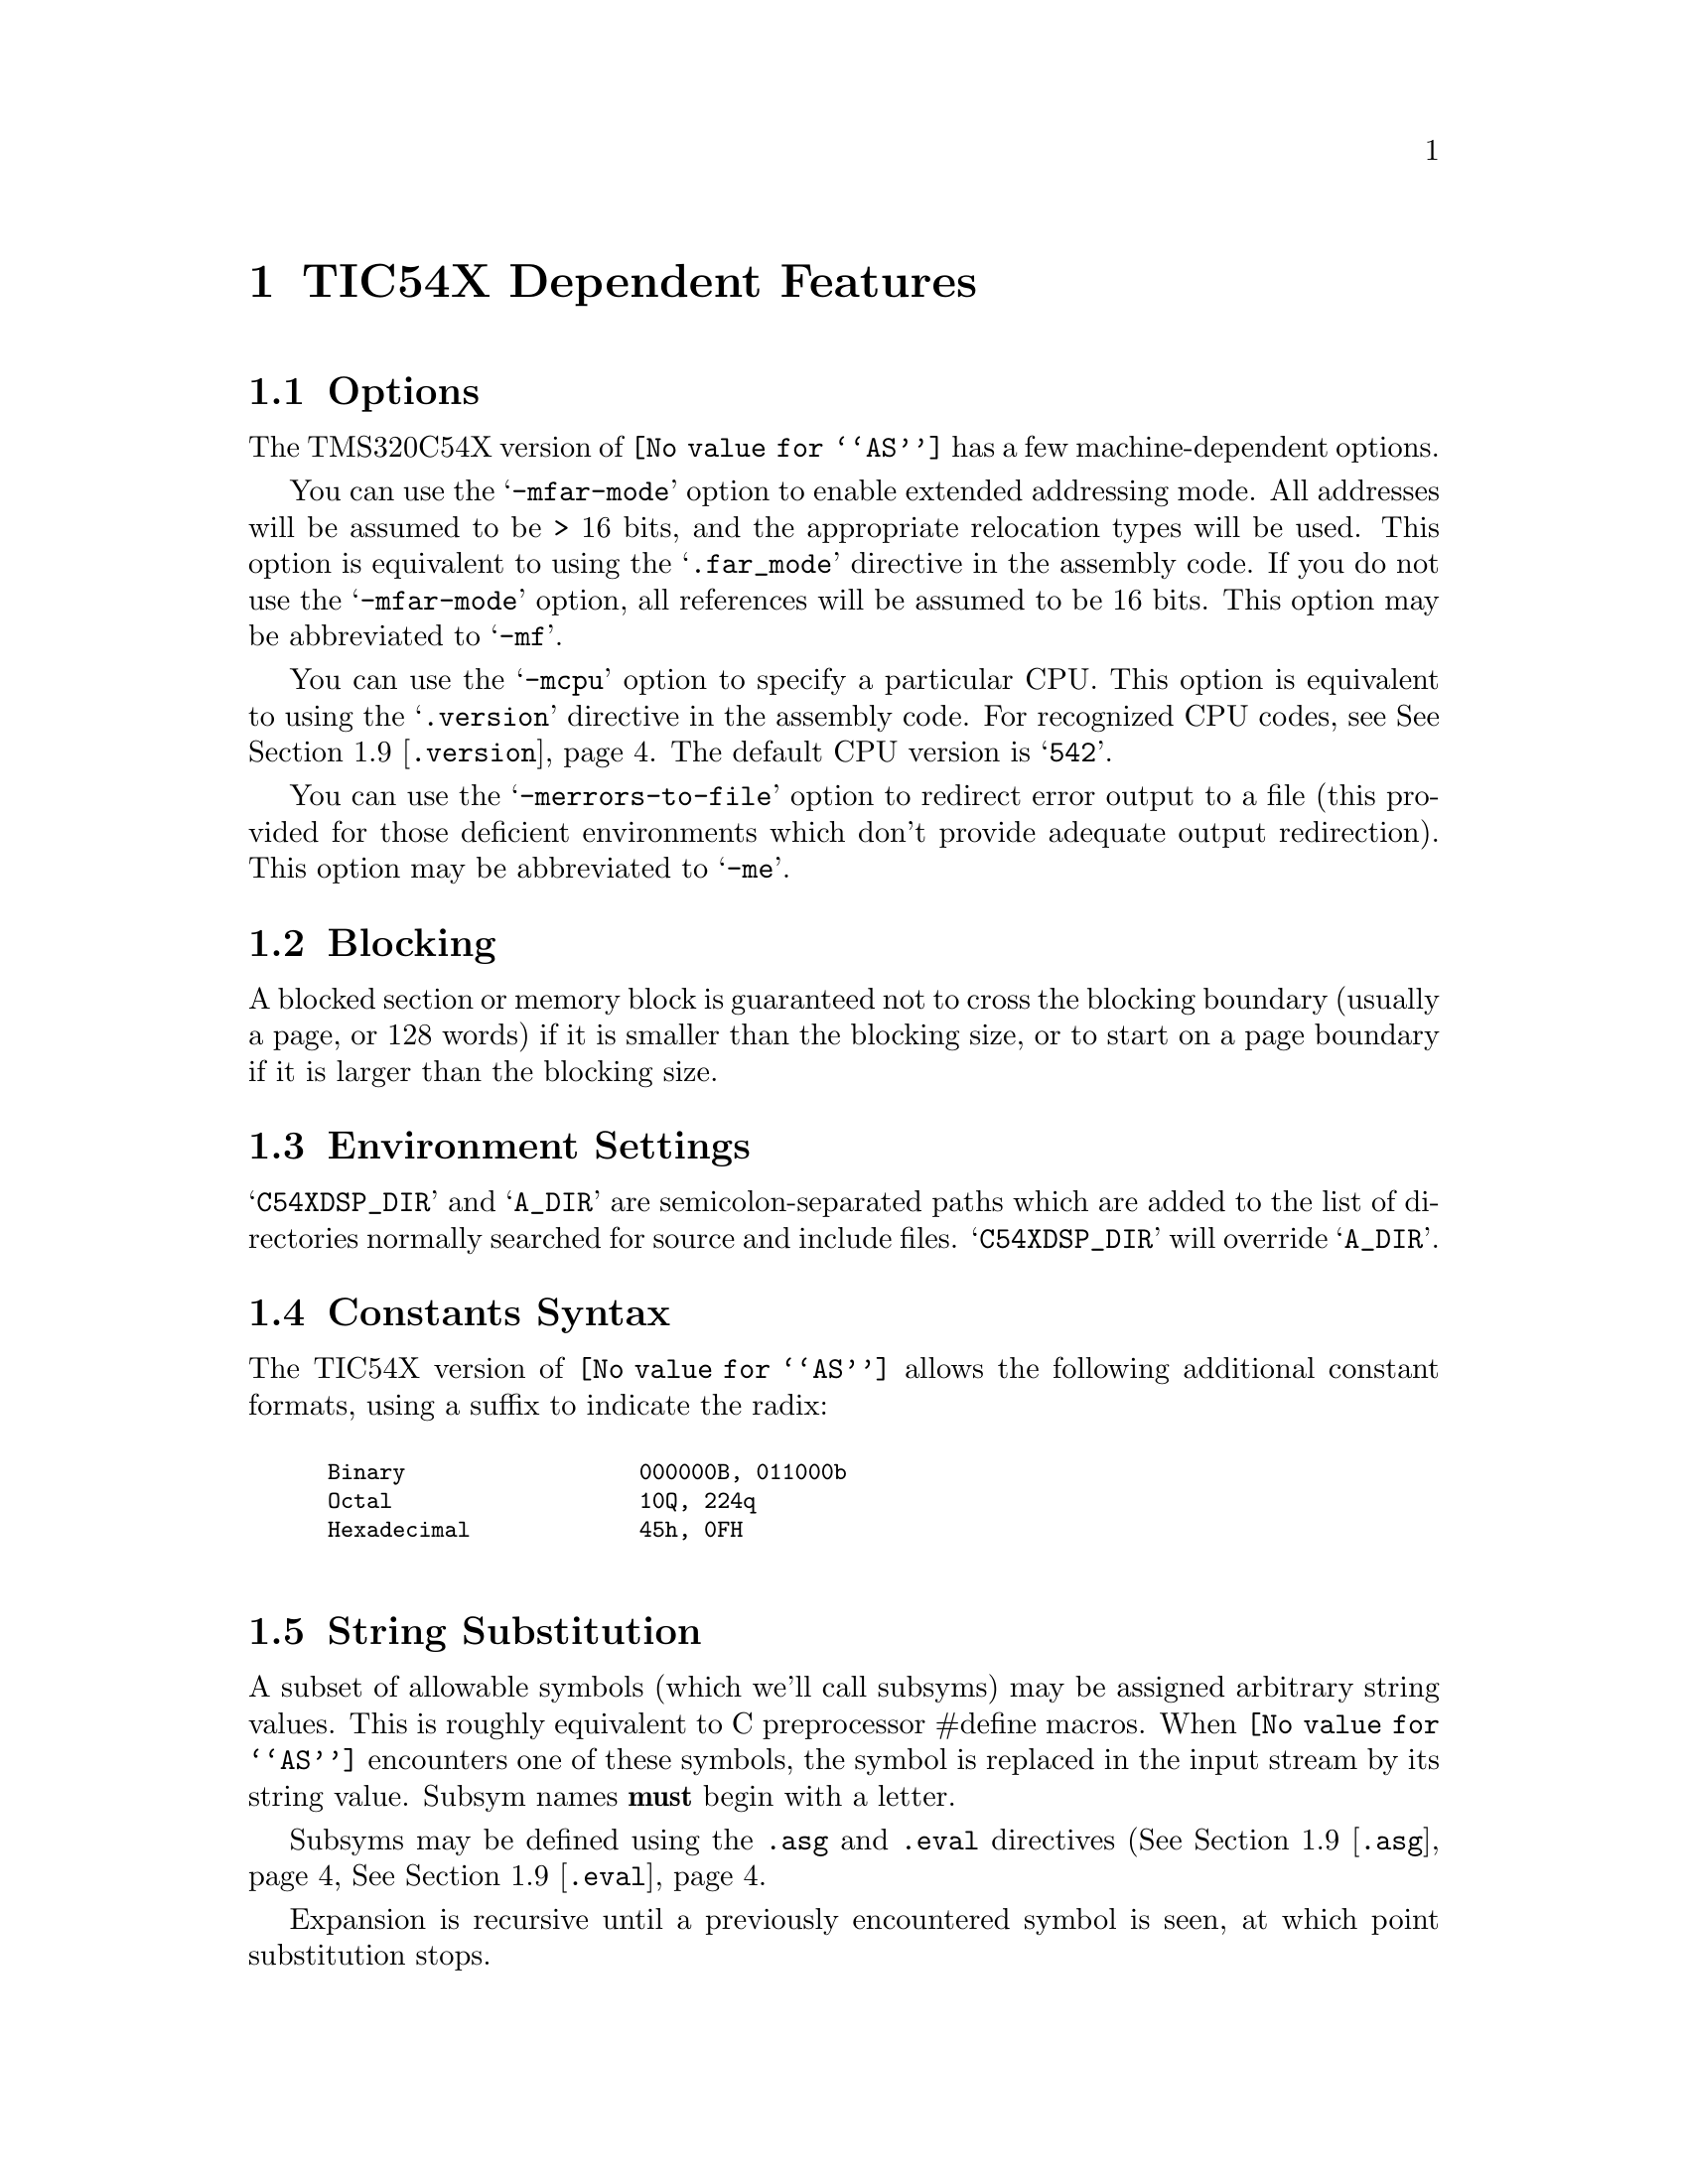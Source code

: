 @c Copyright (C) 2000-2020 Free Software Foundation, Inc.
@c This is part of the GAS manual.
@c For copying conditions, see the file as.texinfo.
@c TI TMS320C54X description by Timothy Wall, twall@cygnus.com
@ifset GENERIC
@page
@node TIC54X-Dependent
@chapter TIC54X Dependent Features
@end ifset
@ifclear GENERIC
@node Machine Dependencies
@chapter TIC54X Dependent Features
@end ifclear

@cindex TIC54X support
@menu
* TIC54X-Opts::              Command-line Options
* TIC54X-Block::             Blocking
* TIC54X-Env::               Environment Settings
* TIC54X-Constants::         Constants Syntax
* TIC54X-Subsyms::           String Substitution
* TIC54X-Locals::            Local Label Syntax
* TIC54X-Builtins::          Builtin Assembler Math Functions
* TIC54X-Ext::               Extended Addressing Support
* TIC54X-Directives::        Directives
* TIC54X-Macros::            Macro Features
* TIC54X-MMRegs::            Memory-mapped Registers
* TIC54X-Syntax::            Syntax
@end menu

@node TIC54X-Opts
@section Options

@cindex options, TIC54X
@cindex TIC54X options
The TMS320C54X version of @code{@value{AS}} has a few machine-dependent options.

@cindex @samp{-mfar-mode} option, far-mode
@cindex @samp{-mf} option, far-mode
You can use the @samp{-mfar-mode} option to enable extended addressing mode.
All addresses will be assumed to be > 16 bits, and the appropriate
relocation types will be used.  This option is equivalent to using the
@samp{.far_mode} directive in the assembly code.  If you do not use the
@samp{-mfar-mode} option, all references will be assumed to be 16 bits.
This option may be abbreviated to @samp{-mf}.

@cindex @samp{-mcpu} option, cpu
You can use the @samp{-mcpu} option to specify a particular CPU.
This option is equivalent to using the @samp{.version} directive in the
assembly code.  For recognized CPU codes, see
@xref{TIC54X-Directives,,@code{.version}}.  The default CPU version is
@samp{542}.

@cindex @samp{-merrors-to-file} option, stderr redirect
@cindex @samp{-me} option, stderr redirect
You can use the @samp{-merrors-to-file} option to redirect error output
to a file (this provided for those deficient environments which don't
provide adequate output redirection).  This option may be abbreviated to
@samp{-me}.

@node TIC54X-Block
@section Blocking
A blocked section or memory block is guaranteed not to cross the blocking
boundary (usually a page, or 128 words) if it is smaller than the
blocking size, or to start on a page boundary if it is larger than the
blocking size.

@node TIC54X-Env
@section Environment Settings

@cindex environment settings, TIC54X
@cindex @samp{A_DIR} environment variable, TIC54X
@cindex @samp{C54XDSP_DIR} environment variable, TIC54X
@samp{C54XDSP_DIR} and @samp{A_DIR} are semicolon-separated
paths which are added to the list of directories normally searched for
source and include files.  @samp{C54XDSP_DIR} will override @samp{A_DIR}.

@node TIC54X-Constants
@section Constants Syntax

@cindex constants, TIC54X
The TIC54X version of @code{@value{AS}} allows the following additional
constant formats, using a suffix to indicate the radix:
@smallexample
@cindex binary constants, TIC54X

Binary                  @code{000000B, 011000b}
Octal                   @code{10Q, 224q}
Hexadecimal             @code{45h, 0FH}

@end smallexample

@node TIC54X-Subsyms
@section String Substitution
A subset of allowable symbols (which we'll call subsyms) may be assigned
arbitrary string values.  This is roughly equivalent to C preprocessor
#define macros.  When @code{@value{AS}} encounters one of these
symbols, the symbol is replaced in the input stream by its string value.
Subsym names @strong{must} begin with a letter.

Subsyms may be defined using the @code{.asg} and @code{.eval} directives
(@xref{TIC54X-Directives,,@code{.asg}},
@xref{TIC54X-Directives,,@code{.eval}}.

Expansion is recursive until a previously encountered symbol is seen, at
which point substitution stops.

In this example, x is replaced with SYM2; SYM2 is replaced with SYM1, and SYM1
is replaced with x.  At this point, x has already been encountered
and the substitution stops.

@smallexample
 .asg   "x",SYM1
 .asg   "SYM1",SYM2
 .asg   "SYM2",x
 add    x,a             ; final code assembled is "add  x, a"
@end smallexample

Macro parameters are converted to subsyms; a side effect of this is the normal
@code{@value{AS}} '\ARG' dereferencing syntax is unnecessary.  Subsyms
defined within a macro will have global scope, unless the @code{.var}
directive is used to identify the subsym as a local macro variable
@pxref{TIC54X-Directives,,@code{.var}}.

Substitution may be forced in situations where replacement might be
ambiguous by placing colons on either side of the subsym.  The following
code:

@smallexample
 .eval  "10",x
LAB:X:  add     #x, a
@end smallexample

When assembled becomes:

@smallexample
LAB10  add     #10, a
@end smallexample

Smaller parts of the string assigned to a subsym may be accessed with
the following syntax:

@table @code
@item @code{:@var{symbol}(@var{char_index}):}
Evaluates to a single-character string, the character at @var{char_index}.
@item @code{:@var{symbol}(@var{start},@var{length}):}
Evaluates to a substring of @var{symbol} beginning at @var{start} with
length @var{length}.
@end table

@node TIC54X-Locals
@section Local Labels
Local labels may be defined in two ways:

@itemize @bullet
@item
$N, where N is a decimal number between 0 and 9
@item
LABEL?, where LABEL is any legal symbol name.
@end itemize

Local labels thus defined may be redefined or automatically generated.
The scope of a local label is based on when it may be undefined or reset.
This happens when one of the following situations is encountered:

@itemize @bullet
@item
.newblock directive @pxref{TIC54X-Directives,,@code{.newblock}}
@item
The current section is changed (.sect, .text, or .data)
@item
Entering or leaving an included file
@item
The macro scope where the label was defined is exited
@end itemize

@node TIC54X-Builtins
@section Math Builtins

@cindex math builtins, TIC54X
@cindex TIC54X builtin math functions
@cindex builtin math functions, TIC54X

The following built-in functions may be used to generate a
floating-point value.  All return a floating-point value except
@samp{$cvi}, @samp{$int}, and @samp{$sgn}, which return an integer
value.

@table @code
@cindex @code{$acos} math builtin, TIC54X
@item @code{$acos(@var{expr})}
Returns the floating point arccosine of @var{expr}.

@cindex @code{$asin} math builtin, TIC54X
@item @code{$asin(@var{expr})}
Returns the floating point arcsine of @var{expr}.

@cindex @code{$atan} math builtin, TIC54X
@item @code{$atan(@var{expr})}
Returns the floating point arctangent of @var{expr}.

@cindex @code{$atan2} math builtin, TIC54X
@item @code{$atan2(@var{expr1},@var{expr2})}
Returns the floating point arctangent of @var{expr1} / @var{expr2}.

@cindex @code{$ceil} math builtin, TIC54X
@item @code{$ceil(@var{expr})}
Returns the smallest integer not less than @var{expr} as floating point.

@cindex @code{$cosh} math builtin, TIC54X
@item @code{$cosh(@var{expr})}
Returns the floating point hyperbolic cosine of @var{expr}.

@cindex @code{$cos} math builtin, TIC54X
@item @code{$cos(@var{expr})}
Returns the floating point cosine of @var{expr}.

@cindex @code{$cvf} math builtin, TIC54X
@item @code{$cvf(@var{expr})}
Returns the integer value @var{expr} converted to floating-point.

@cindex @code{$cvi} math builtin, TIC54X
@item @code{$cvi(@var{expr})}
Returns the floating point value @var{expr} converted to integer.

@cindex @code{$exp} math builtin, TIC54X
@item @code{$exp(@var{expr})}
Returns the floating point value e ^ @var{expr}.

@cindex @code{$fabs} math builtin, TIC54X
@item @code{$fabs(@var{expr})}
Returns the floating point absolute value of @var{expr}.

@cindex @code{$floor} math builtin, TIC54X
@item @code{$floor(@var{expr})}
Returns the largest integer that is not greater than @var{expr} as
floating point.

@cindex @code{$fmod} math builtin, TIC54X
@item @code{$fmod(@var{expr1},@var{expr2})}
Returns the floating point remainder of @var{expr1} / @var{expr2}.

@cindex @code{$int} math builtin, TIC54X
@item @code{$int(@var{expr})}
Returns 1 if @var{expr} evaluates to an integer, zero otherwise.

@cindex @code{$ldexp} math builtin, TIC54X
@item @code{$ldexp(@var{expr1},@var{expr2})}
Returns the floating point value @var{expr1} * 2 ^ @var{expr2}.

@cindex @code{$log10} math builtin, TIC54X
@item @code{$log10(@var{expr})}
Returns the base 10 logarithm of @var{expr}.

@cindex @code{$log} math builtin, TIC54X
@item @code{$log(@var{expr})}
Returns the natural logarithm of @var{expr}.

@cindex @code{$max} math builtin, TIC54X
@item @code{$max(@var{expr1},@var{expr2})}
Returns the floating point maximum of @var{expr1} and @var{expr2}.

@cindex @code{$min} math builtin, TIC54X
@item @code{$min(@var{expr1},@var{expr2})}
Returns the floating point minimum of @var{expr1} and @var{expr2}.

@cindex @code{$pow} math builtin, TIC54X
@item @code{$pow(@var{expr1},@var{expr2})}
Returns the floating point value @var{expr1} ^ @var{expr2}.

@cindex @code{$round} math builtin, TIC54X
@item @code{$round(@var{expr})}
Returns the nearest integer to @var{expr} as a floating point number.

@cindex @code{$sgn} math builtin, TIC54X
@item @code{$sgn(@var{expr})}
Returns -1, 0, or 1 based on the sign of @var{expr}.

@cindex @code{$sin} math builtin, TIC54X
@item @code{$sin(@var{expr})}
Returns the floating point sine of @var{expr}.

@cindex @code{$sinh} math builtin, TIC54X
@item @code{$sinh(@var{expr})}
Returns the floating point hyperbolic sine of @var{expr}.

@cindex @code{$sqrt} math builtin, TIC54X
@item @code{$sqrt(@var{expr})}
Returns the floating point square root of @var{expr}.

@cindex @code{$tan} math builtin, TIC54X
@item @code{$tan(@var{expr})}
Returns the floating point tangent of @var{expr}.

@cindex @code{$tanh} math builtin, TIC54X
@item @code{$tanh(@var{expr})}
Returns the floating point hyperbolic tangent of @var{expr}.

@cindex @code{$trunc} math builtin, TIC54X
@item @code{$trunc(@var{expr})}
Returns the integer value of @var{expr} truncated towards zero as
floating point.

@end table

@node TIC54X-Ext
@section Extended Addressing
The @code{LDX} pseudo-op is provided for loading the extended addressing bits
of a label or address.  For example, if an address @code{_label} resides
in extended program memory, the value of @code{_label} may be loaded as
follows:
@smallexample
 ldx     #_label,16,a    ; loads extended bits of _label
 or      #_label,a       ; loads lower 16 bits of _label
 bacc    a               ; full address is in accumulator A
@end smallexample

@node TIC54X-Directives
@section Directives

@cindex machine directives, TIC54X
@cindex TIC54X machine directives

@table @code

@cindex @code{align} directive, TIC54X
@cindex @code{even} directive, TIC54X
@item .align [@var{size}]
@itemx .even
Align the section program counter on the next boundary, based on
@var{size}.  @var{size} may be any power of 2.  @code{.even} is
equivalent to @code{.align} with a @var{size} of 2.
@table @code
@item 1
Align SPC to word boundary
@item 2
Align SPC to longword boundary (same as .even)
@item 128
Align SPC to page boundary
@end table

@cindex @code{asg} directive, TIC54X
@item .asg @var{string}, @var{name}
Assign @var{name} the string @var{string}.  String replacement is
performed on @var{string} before assignment.

@cindex @code{eval} directive, TIC54X
@item .eval @var{string}, @var{name}
Evaluate the contents of string @var{string} and assign the result as a
string to the subsym @var{name}.  String replacement is performed on
@var{string} before assignment.

@cindex @code{bss} directive, TIC54X
@item .bss @var{symbol}, @var{size} [, [@var{blocking_flag}] [,@var{alignment_flag}]]
Reserve space for @var{symbol} in the .bss section.  @var{size} is in
words.  If present, @var{blocking_flag} indicates the allocated space
should be aligned on a page boundary if it would otherwise cross a page
boundary.  If present, @var{alignment_flag} causes the assembler to
allocate @var{size} on a long word boundary.

@cindex @code{byte} directive, TIC54X
@cindex @code{ubyte} directive, TIC54X
@cindex @code{char} directive, TIC54X
@cindex @code{uchar} directive, TIC54X
@item .byte @var{value} [,...,@var{value_n}]
@itemx .ubyte @var{value} [,...,@var{value_n}]
@itemx .char @var{value} [,...,@var{value_n}]
@itemx .uchar @var{value} [,...,@var{value_n}]
Place one or more bytes into consecutive words of the current section.
The upper 8 bits of each word is zero-filled.  If a label is used, it
points to the word allocated for the first byte encountered.

@cindex @code{clink} directive, TIC54X
@item .clink ["@var{section_name}"]
Set STYP_CLINK flag for this section, which indicates to the linker that
if no symbols from this section are referenced, the section should not
be included in the link.  If @var{section_name} is omitted, the current
section is used.

@cindex @code{c_mode} directive, TIC54X
@item .c_mode
TBD.

@cindex @code{copy} directive, TIC54X
@item .copy "@var{filename}" | @var{filename}
@itemx .include "@var{filename}" | @var{filename}
Read source statements from @var{filename}.  The normal include search
path is used.  Normally .copy will cause statements from the included
file to be printed in the assembly listing and .include will not, but
this distinction is not currently implemented.

@cindex @code{data} directive, TIC54X
@item .data
Begin assembling code into the .data section.

@cindex @code{double} directive, TIC54X
@cindex @code{ldouble} directive, TIC54X
@cindex @code{float} directive, TIC54X
@cindex @code{xfloat} directive, TIC54X
@item .double @var{value} [,...,@var{value_n}]
@itemx .ldouble @var{value} [,...,@var{value_n}]
@itemx .float @var{value} [,...,@var{value_n}]
@itemx .xfloat @var{value} [,...,@var{value_n}]
Place an IEEE single-precision floating-point representation of one or
more floating-point values into the current section.  All but
@code{.xfloat} align the result on a longword boundary.  Values are
stored most-significant word first.

@cindex @code{drlist} directive, TIC54X
@cindex @code{drnolist} directive, TIC54X
@item .drlist
@itemx .drnolist
Control printing of directives to the listing file.  Ignored.

@cindex @code{emsg} directive, TIC54X
@cindex @code{mmsg} directive, TIC54X
@cindex @code{wmsg} directive, TIC54X
@item .emsg @var{string}
@itemx .mmsg @var{string}
@itemx .wmsg @var{string}
Emit a user-defined error, message, or warning, respectively.

@cindex @code{far_mode} directive, TIC54X
@item .far_mode
Use extended addressing when assembling statements.  This should appear
only once per file, and is equivalent to the -mfar-mode option @pxref{TIC54X-Opts,,@code{-mfar-mode}}.

@cindex @code{fclist} directive, TIC54X
@cindex @code{fcnolist} directive, TIC54X
@item .fclist
@itemx .fcnolist
Control printing of false conditional blocks to the listing file.

@cindex @code{field} directive, TIC54X
@item .field @var{value} [,@var{size}]
Initialize a bitfield of @var{size} bits in the current section.  If
@var{value} is relocatable, then @var{size} must be 16.  @var{size}
defaults to 16 bits.  If @var{value} does not fit into @var{size} bits,
the value will be truncated.  Successive @code{.field} directives will
pack starting at the current word, filling the most significant bits
first, and aligning to the start of the next word if the field size does
not fit into the space remaining in the current word.  A @code{.align}
directive with an operand of 1 will force the next @code{.field}
directive to begin packing into a new word.  If a label is used, it
points to the word that contains the specified field.

@cindex @code{global} directive, TIC54X
@cindex @code{def} directive, TIC54X
@cindex @code{ref} directive, TIC54X
@item .global @var{symbol} [,...,@var{symbol_n}]
@itemx .def @var{symbol} [,...,@var{symbol_n}]
@itemx .ref @var{symbol} [,...,@var{symbol_n}]
@code{.def} nominally identifies a symbol defined in the current file
and available to other files.  @code{.ref} identifies a symbol used in
the current file but defined elsewhere.  Both map to the standard
@code{.global} directive.

@cindex @code{half} directive, TIC54X
@cindex @code{uhalf} directive, TIC54X
@cindex @code{short} directive, TIC54X
@cindex @code{ushort} directive, TIC54X
@cindex @code{int} directive, TIC54X
@cindex @code{uint} directive, TIC54X
@cindex @code{word} directive, TIC54X
@cindex @code{uword} directive, TIC54X
@item .half @var{value} [,...,@var{value_n}]
@itemx .uhalf @var{value} [,...,@var{value_n}]
@itemx .short @var{value} [,...,@var{value_n}]
@itemx .ushort @var{value} [,...,@var{value_n}]
@itemx .int @var{value} [,...,@var{value_n}]
@itemx .uint @var{value} [,...,@var{value_n}]
@itemx .word @var{value} [,...,@var{value_n}]
@itemx .uword @var{value} [,...,@var{value_n}]
Place one or more values into consecutive words of the current section.
If a label is used, it points to the word allocated for the first value
encountered.

@cindex @code{label} directive, TIC54X
@item .label @var{symbol}
Define a special @var{symbol} to refer to the load time address of the
current section program counter.

@cindex @code{length} directive, TIC54X
@cindex @code{width} directive, TIC54X
@item .length
@itemx .width
Set the page length and width of the output listing file.  Ignored.

@cindex @code{list} directive, TIC54X
@cindex @code{nolist} directive, TIC54X
@item .list
@itemx .nolist
Control whether the source listing is printed.  Ignored.

@cindex @code{long} directive, TIC54X
@cindex @code{ulong} directive, TIC54X
@cindex @code{xlong} directive, TIC54X
@item .long @var{value} [,...,@var{value_n}]
@itemx .ulong @var{value} [,...,@var{value_n}]
@itemx .xlong @var{value} [,...,@var{value_n}]
Place one or more 32-bit values into consecutive words in the current
section.  The most significant word is stored first.  @code{.long} and
@code{.ulong} align the result on a longword boundary; @code{xlong} does
not.

@cindex @code{loop} directive, TIC54X
@cindex @code{break} directive, TIC54X
@cindex @code{endloop} directive, TIC54X
@item .loop [@var{count}]
@itemx .break [@var{condition}]
@itemx .endloop
Repeatedly assemble a block of code.  @code{.loop} begins the block, and
@code{.endloop} marks its termination.  @var{count} defaults to 1024,
and indicates the number of times the block should be repeated.
@code{.break} terminates the loop so that assembly begins after the
@code{.endloop} directive.  The optional @var{condition} will cause the
loop to terminate only if it evaluates to zero.

@cindex @code{macro} directive, TIC54X
@cindex @code{endm} directive, TIC54X
@item @var{macro_name} .macro [@var{param1}][,...@var{param_n}]
@itemx [.mexit]
@itemx .endm
See the section on macros for more explanation (@xref{TIC54X-Macros}.

@cindex @code{mlib} directive, TIC54X
@item .mlib "@var{filename}" | @var{filename}
Load the macro library @var{filename}.  @var{filename} must be an
archived library (BFD ar-compatible) of text files, expected to contain
only macro definitions.   The standard include search path is used.

@cindex @code{mlist} directive, TIC54X
@cindex @code{mnolist} directive, TIC54X
@item .mlist
@itemx .mnolist
Control whether to include macro and loop block expansions in the
listing output.  Ignored.

@cindex @code{mmregs} directive, TIC54X
@item .mmregs
Define global symbolic names for the 'c54x registers.  Supposedly
equivalent to executing @code{.set} directives for each register with
its memory-mapped value, but in reality is provided only for
compatibility and does nothing.

@cindex @code{newblock} directive, TIC54X
@item .newblock
This directive resets any TIC54X local labels currently defined.  Normal
@code{@value{AS}} local labels are unaffected.

@cindex @code{option} directive, TIC54X
@item .option @var{option_list}
Set listing options.  Ignored.

@cindex @code{sblock} directive, TIC54X
@item .sblock "@var{section_name}" | @var{section_name} [,"@var{name_n}" | @var{name_n}]
Designate @var{section_name} for blocking.  Blocking guarantees that a
section will start on a page boundary (128 words) if it would otherwise
cross a page boundary.  Only initialized sections may be designated with
this directive.  See also @xref{TIC54X-Block}.

@cindex @code{sect} directive, TIC54X
@item .sect "@var{section_name}"
Define a named initialized section and make it the current section.

@cindex @code{set} directive, TIC54X
@cindex @code{equ} directive, TIC54X
@item @var{symbol} .set "@var{value}"
@itemx @var{symbol} .equ "@var{value}"
Equate a constant @var{value} to a @var{symbol}, which is placed in the
symbol table.  @var{symbol} may not be previously defined.

@cindex @code{space} directive, TIC54X
@cindex @code{bes} directive, TIC54X
@item .space @var{size_in_bits}
@itemx .bes @var{size_in_bits}
Reserve the given number of bits in the current section and zero-fill
them.  If a label is used with @code{.space}, it points to the
@strong{first} word reserved.  With @code{.bes}, the label points to the
@strong{last} word reserved.

@cindex @code{sslist} directive, TIC54X
@cindex @code{ssnolist} directive, TIC54X
@item .sslist
@itemx .ssnolist
Controls the inclusion of subsym replacement in the listing output.  Ignored.

@cindex @code{string} directive, TIC54X
@cindex @code{pstring} directive, TIC54X
@item .string "@var{string}" [,...,"@var{string_n}"]
@itemx .pstring "@var{string}" [,...,"@var{string_n}"]
Place 8-bit characters from @var{string} into the current section.
@code{.string} zero-fills the upper 8 bits of each word, while
@code{.pstring} puts two characters into each word, filling the
most-significant bits first.  Unused space is zero-filled.  If a label
is used, it points to the first word initialized.

@cindex @code{struct} directive, TIC54X
@cindex @code{tag} directive, TIC54X
@cindex @code{endstruct} directive, TIC54X
@item [@var{stag}] .struct [@var{offset}]
@itemx [@var{name_1}] element [@var{count_1}]
@itemx [@var{name_2}] element [@var{count_2}]
@itemx [@var{tname}] .tag @var{stagx} [@var{tcount}]
@itemx ...
@itemx [@var{name_n}] element [@var{count_n}]
@itemx [@var{ssize}] .endstruct
@itemx @var{label} .tag [@var{stag}]
Assign symbolic offsets to the elements of a structure.  @var{stag}
defines a symbol to use to reference the structure.  @var{offset}
indicates a starting value to use for the first element encountered;
otherwise it defaults to zero.  Each element can have a named offset,
@var{name}, which is a symbol assigned the value of the element's offset
into the structure.  If @var{stag} is missing, these become global
symbols.  @var{count} adjusts the offset that many times, as if
@code{element} were an array.  @code{element} may be one of
@code{.byte}, @code{.word}, @code{.long}, @code{.float}, or any
equivalent of those, and the structure offset is adjusted accordingly.
@code{.field} and @code{.string} are also allowed; the size of
@code{.field} is one bit, and @code{.string} is considered to be one
word in size.  Only element descriptors, structure/union tags,
@code{.align} and conditional assembly directives are allowed within
@code{.struct}/@code{.endstruct}.  @code{.align} aligns member offsets
to word boundaries only.  @var{ssize}, if provided, will always be
assigned the size of the structure.

The @code{.tag} directive, in addition to being used to define a
structure/union element within a structure, may be used to apply a
structure to a symbol.  Once applied to @var{label}, the individual
structure elements may be applied to @var{label} to produce the desired
offsets using @var{label} as the structure base.

@cindex @code{tab} directive, TIC54X
@item .tab
Set the tab size in the output listing.  Ignored.

@cindex @code{union} directive, TIC54X
@cindex @code{tag} directive, TIC54X
@cindex @code{endunion} directive, TIC54X
@item [@var{utag}] .union
@itemx [@var{name_1}] element [@var{count_1}]
@itemx [@var{name_2}] element [@var{count_2}]
@itemx [@var{tname}] .tag @var{utagx}[,@var{tcount}]
@itemx ...
@itemx [@var{name_n}] element [@var{count_n}]
@itemx [@var{usize}] .endstruct
@itemx @var{label} .tag [@var{utag}]
Similar to @code{.struct}, but the offset after each element is reset to
zero, and the @var{usize} is set to the maximum of all defined elements.
Starting offset for the union is always zero.

@cindex @code{usect} directive, TIC54X
@item [@var{symbol}] .usect "@var{section_name}", @var{size}, [,[@var{blocking_flag}] [,@var{alignment_flag}]]
Reserve space for variables in a named, uninitialized section (similar to
.bss).  @code{.usect} allows definitions sections independent of .bss.
@var{symbol} points to the first location reserved by this allocation.
The symbol may be used as a variable name.  @var{size} is the allocated
size in words.  @var{blocking_flag} indicates whether to block this
section on a page boundary (128 words) (@pxref{TIC54X-Block}).
@var{alignment flag} indicates whether the section should be
longword-aligned.

@cindex @code{var} directive, TIC54X
@item .var @var{sym}[,..., @var{sym_n}]
Define a subsym to be a local variable within a macro.  See
@xref{TIC54X-Macros}.

@cindex @code{version} directive, TIC54X
@item .version @var{version}
Set which processor to build instructions for.  Though the following
values are accepted, the op is ignored.
@table @code
@item 541
@itemx 542
@itemx 543
@itemx 545
@itemx 545LP
@itemx 546LP
@itemx 548
@itemx 549
@end table
@end table

@node TIC54X-Macros
@section Macros

@cindex TIC54X-specific macros
@cindex macros, TIC54X
Macros do not require explicit dereferencing of arguments (i.e., \ARG).

During macro expansion, the macro parameters are converted to subsyms.
If the number of arguments passed the macro invocation exceeds the
number of parameters defined, the last parameter is assigned the string
equivalent of all remaining arguments.  If fewer arguments are given
than parameters, the missing parameters are assigned empty strings.  To
include a comma in an argument, you must enclose the argument in quotes.

@cindex subsym builtins, TIC54X
@cindex TIC54X subsym builtins
@cindex builtin subsym functions, TIC54X
The following built-in subsym functions allow examination of the string
value of subsyms (or ordinary strings).  The arguments are strings
unless otherwise indicated (subsyms passed as args will be replaced by
the strings they represent).
@table @code
@cindex @code{$symlen} subsym builtin, TIC54X
@item @code{$symlen(@var{str})}
Returns the length of @var{str}.

@cindex @code{$symcmp} subsym builtin, TIC54X
@item @code{$symcmp(@var{str1},@var{str2})}
Returns 0 if @var{str1} == @var{str2}, non-zero otherwise.

@cindex @code{$firstch} subsym builtin, TIC54X
@item @code{$firstch(@var{str},@var{ch})}
Returns index of the first occurrence of character constant @var{ch} in
@var{str}.

@cindex @code{$lastch} subsym builtin, TIC54X
@item @code{$lastch(@var{str},@var{ch})}
Returns index of the last occurrence of character constant @var{ch} in
@var{str}.

@cindex @code{$isdefed} subsym builtin, TIC54X
@item @code{$isdefed(@var{symbol})}
Returns zero if the symbol @var{symbol} is not in the symbol table,
non-zero otherwise.

@cindex @code{$ismember} subsym builtin, TIC54X
@item @code{$ismember(@var{symbol},@var{list})}
Assign the first member of comma-separated string @var{list} to
@var{symbol}; @var{list} is reassigned the remainder of the list.  Returns
zero if @var{list} is a null string.  Both arguments must be subsyms.

@cindex @code{$iscons} subsym builtin, TIC54X
@item @code{$iscons(@var{expr})}
Returns 1 if string @var{expr} is binary, 2 if octal, 3 if hexadecimal,
4 if a character, 5 if decimal, and zero if not an integer.

@cindex @code{$isname} subsym builtin, TIC54X
@item @code{$isname(@var{name})}
Returns 1 if @var{name} is a valid symbol name, zero otherwise.

@cindex @code{$isreg} subsym builtin, TIC54X
@item @code{$isreg(@var{reg})}
Returns 1 if @var{reg} is a valid predefined register name (AR0-AR7 only).

@cindex @code{$structsz} subsym builtin, TIC54X
@item @code{$structsz(@var{stag})}
Returns the size of the structure or union represented by @var{stag}.

@cindex @code{$structacc} subsym builtin, TIC54X
@item @code{$structacc(@var{stag})}
Returns the reference point of the structure or union represented by
@var{stag}.   Always returns zero.

@end table

@node TIC54X-MMRegs
@section Memory-mapped Registers

@cindex TIC54X memory-mapped registers
@cindex registers, TIC54X memory-mapped
@cindex memory-mapped registers, TIC54X
The following symbols are recognized as memory-mapped registers:

@table @code
@end table

@node TIC54X-Syntax
@section TIC54X Syntax
@menu
* TIC54X-Chars::                Special Characters
@end menu

@node TIC54X-Chars
@subsection Special Characters

@cindex line comment character, TIC54X
@cindex TIC54X line comment character
The presence of a @samp{;} appearing anywhere on a line indicates the
start of a comment that extends to the end of that line.

If a @samp{#} appears as the first character of a line then the whole
line is treated as a comment, but in this case the line can also be a
logical line number directive (@pxref{Comments}) or a preprocessor
control command (@pxref{Preprocessing}).

The presence of an asterisk (@samp{*}) at the start of a line also
indicates a comment that extends to the end of that line.

@cindex line separator, TIC54X
@cindex statement separator, TIC54X
@cindex TIC54X line separator
The TIC54X assembler does not currently support a line separator
character.

